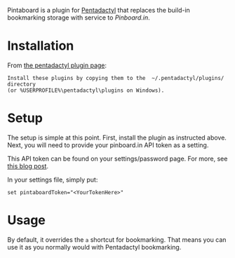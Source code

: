 Pintaboard is a plugin for [[http://5digits.org/pentadactyl/][Pentadactyl]] that replaces the build-in
bookmarking storage with service to [[Pinboard.in]].


* Installation

  From [[http://5digits.org/pentadactyl/plugins][the pentadactyl plugin page]]: 

: Install these plugins by copying them to the  ~/.pentadactyl/plugins/ directory
: (or %USERPROFILE%\pentadactyl\plugins on Windows).
  
* Setup

  The setup is simple at this point. First, install the plugin as
  instructed above.  Next, you will need to provide your pinboard.in
  API token as a setting.

  This API token can be found on your settings/password page.  For
  more, see [[http://blog.pinboard.in/2012/07/api_authentication_tokens/][this blog post]].

  In your settings file, simply put:

: set pintaboardToken="<YourTokenHere>"

* Usage

  By default, it overrides the =a= shortcut for bookmarking. That
  means you can use it as you normally would with Pentadactyl
  bookmarking.
